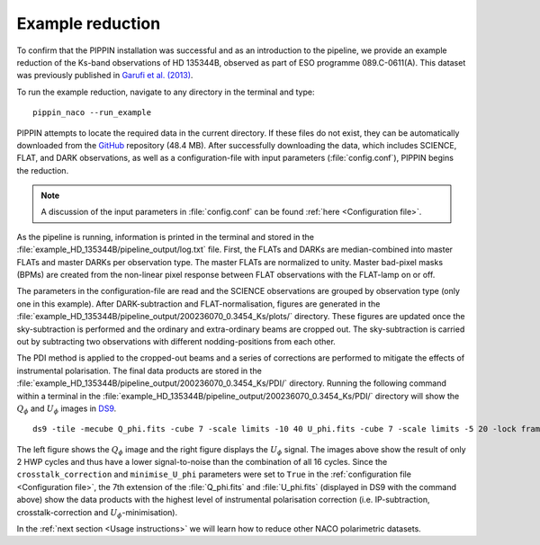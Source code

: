 
Example reduction
=================

To confirm that the PIPPIN installation was successful and as an introduction to the pipeline, we provide an example reduction of the Ks-band observations of HD 135344B, observed as part of ESO programme 089.C-0611(A). This dataset was previously published in `Garufi et al. (2013) <https://ui.adsabs.harvard.edu/abs/2013A%26A...560A.105G/abstract>`_.

To run the example reduction, navigate to any directory in the terminal and type:
::

   pippin_naco --run_example

PIPPIN attempts to locate the required data in the current directory. If these files do not exist, they can be automatically downloaded from the `GitHub <https://github.com/samderegt/PIPPIN-NACO/tree/master/pippin_naco/example_HD_135344B>`_ repository (48.4 MB). After successfully downloading the data, which includes SCIENCE, FLAT, and DARK observations, as well as a configuration-file with input parameters (:file:`config.conf`), PIPPIN begins the reduction.

.. note::
   A discussion of the input parameters in :file:`config.conf` can be found :ref:`here <Configuration file>`.

As the pipeline is running, information is printed in the terminal and stored in the :file:`example_HD_135344B/pipeline_output/log.txt` file. First, the FLATs and DARKs are median-combined into master FLATs and master DARKs per observation type. The master FLATs are normalized to unity. Master bad-pixel masks (BPMs) are created from the non-linear pixel response between FLAT observations with the FLAT-lamp on or off.

The parameters in the configuration-file are read and the SCIENCE observations are grouped by observation type (only one in this example). After DARK-subtraction and FLAT-normalisation, figures are generated in the :file:`example_HD_135344B/pipeline_output/200236070_0.3454_Ks/plots/` directory. These figures are updated once the sky-subtraction is performed and the ordinary and extra-ordinary beams are cropped out. The sky-subtraction is carried out by subtracting two observations with different nodding-positions from each other.

The PDI method is applied to the cropped-out beams and a series of corrections are performed to mitigate the effects of instrumental polarisation. The final data products are stored in the :file:`example_HD_135344B/pipeline_output/200236070_0.3454_Ks/PDI/` directory. Running the following command within a terminal in the :file:`example_HD_135344B/pipeline_output/200236070_0.3454_Ks/PDI/` directory will show the :math:`Q_\phi` and :math:`U_\phi` images in `DS9 <http://ds9.si.edu/>`_.

::

   ds9 -tile -mecube Q_phi.fits -cube 7 -scale limits -10 40 U_phi.fits -cube 7 -scale limits -5 20 -lock frame wcs -lock colorbar yes -cmap cool


.. figure:: ../figures/figure_example.png
   :width: 750px

The left figure shows the :math:`Q_\phi` image and the right figure displays the :math:`U_\phi` signal. The images above show the result of only 2 HWP cycles and thus have a lower signal-to-noise than the combination of all 16 cycles. Since the ``crosstalk_correction`` and ``minimise_U_phi`` parameters were set to ``True`` in the :ref:`configuration file <Configuration file>`, the 7th extension of the :file:`Q_phi.fits` and :file:`U_phi.fits` (displayed in DS9 with the command above) show the data products with the highest level of instrumental polarisation correction (i.e. IP-subtraction, crosstalk-correction and :math:`U_\phi`-minimisation).

In the :ref:`next section <Usage instructions>` we will learn how to reduce other NACO polarimetric datasets.
